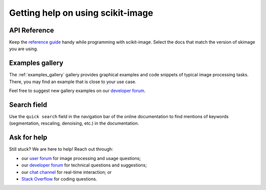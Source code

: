 ==================================
Getting help on using scikit-image
==================================

API Reference
-------------

Keep the `reference guide <https://scikit-image.org/docs/stable/>`__
handy while programming with scikit-image.
Select the docs that match the version of skimage you are using.

Examples gallery
----------------

The :ref:`examples_gallery` gallery provides graphical examples and
code snippets of typical image processing tasks. There, you may find
an example that is close to your use case.

Feel free to suggest new gallery examples on our `developer forum
<https://discuss.scientific-python.org/c/contributor/skimage>`__.

Search field
------------

Use the ``quick search`` field in the navigation bar of the online
documentation to find mentions of keywords (segmentation,
rescaling, denoising, etc.) in the documentation.

Ask for help
------------

Still stuck? We are here to help! Reach out through:

- our `user forum <https://forum.image.sc/tags/scikit-image>`_ for
  image processing and usage questions;
- our `developer forum
  <https://discuss.scientific-python.org/c/contributor/skimage>`_
  for technical questions and suggestions;
- our `chat channel <https://skimage.zulipchat.com/>`_ for real-time
  interaction; or
- `Stack Overflow
  <https://stackoverflow.com/questions/tagged/scikit-image>`_ for
  coding questions.
